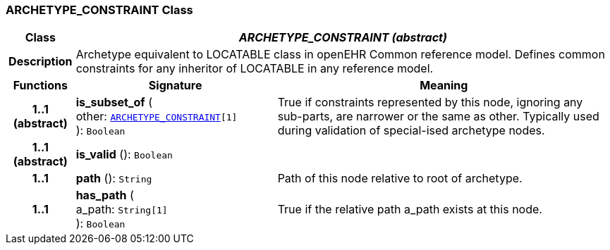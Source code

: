 === ARCHETYPE_CONSTRAINT Class

[cols="^1,3,5"]
|===
h|*Class*
2+^h|*__ARCHETYPE_CONSTRAINT (abstract)__*

h|*Description*
2+a|Archetype equivalent to LOCATABLE class in openEHR Common reference model. Defines common constraints for any inheritor of LOCATABLE in any reference model.

h|*Functions*
^h|*Signature*
^h|*Meaning*

h|*1..1 +
(abstract)*
|*is_subset_of* ( +
other: `<<_archetype_constraint_class,ARCHETYPE_CONSTRAINT>>[1]` +
): `Boolean`
a|True if constraints represented by this node, ignoring any sub-parts, are narrower or the same as other.
Typically used during validation of special-ised archetype nodes.

h|*1..1 +
(abstract)*
|*is_valid* (): `Boolean`
a|

h|*1..1*
|*path* (): `String`
a|Path of this node relative to root of archetype.

h|*1..1*
|*has_path* ( +
a_path: `String[1]` +
): `Boolean`
a|True if the relative path a_path exists at this node.
|===
